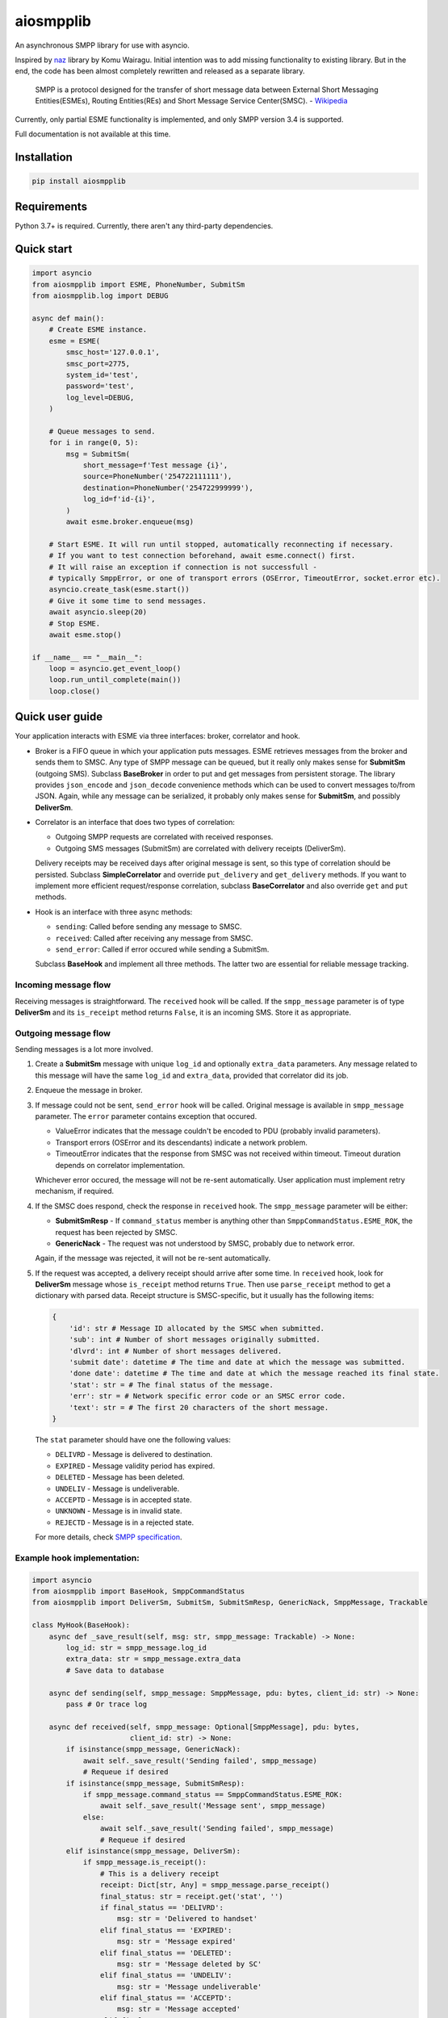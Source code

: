 aiosmpplib
==========
An asynchronous SMPP library for use with asyncio.

Inspired by `naz`_ library by Komu Wairagu. Initial intention was to add missing functionality
to existing library. But in the end, the code has been almost completely rewritten and released
as a separate library.

    SMPP is a protocol designed for the transfer of short message data between External Short
    Messaging Entities(ESMEs), Routing Entities(REs) and Short Message Service Center(SMSC).
    - `Wikipedia <https://en.wikipedia.org/wiki/Short_Message_Peer-to-Peer>`_

Currently, only partial ESME functionality is implemented, and only SMPP version 3.4 is supported.

Full documentation is not available at this time.

.. _naz: https://github.com/komuw/naz

Installation
------------
.. code-block:: shell

    pip install aiosmpplib


Requirements
------------
Python 3.7+ is required. Currently, there aren't any third-party dependencies.


Quick start
-----------

.. code-block:: python

    import asyncio
    from aiosmpplib import ESME, PhoneNumber, SubmitSm
    from aiosmpplib.log import DEBUG

    async def main():
        # Create ESME instance.
        esme = ESME(
            smsc_host='127.0.0.1',
            smsc_port=2775,
            system_id='test',
            password='test',
            log_level=DEBUG,
        )

        # Queue messages to send.
        for i in range(0, 5):
            msg = SubmitSm(
                short_message=f'Test message {i}',
                source=PhoneNumber('254722111111'),
                destination=PhoneNumber('254722999999'),
                log_id=f'id-{i}',
            )
            await esme.broker.enqueue(msg)

        # Start ESME. It will run until stopped, automatically reconnecting if necessary.
        # If you want to test connection beforehand, await esme.connect() first.
        # It will raise an exception if connection is not successfull -
        # typically SmppError, or one of transport errors (OSError, TimeoutError, socket.error etc).
        asyncio.create_task(esme.start())
        # Give it some time to send messages.
        await asyncio.sleep(20)
        # Stop ESME.
        await esme.stop()

    if __name__ == "__main__":
        loop = asyncio.get_event_loop()
        loop.run_until_complete(main())
        loop.close()


Quick user guide
----------------
Your application interacts with ESME via three interfaces: broker, correlator and hook.

* Broker is a FIFO queue in which your application puts messages. ESME retrieves messages
  from the broker and sends them to SMSC. Any type of SMPP message can be queued, but it really
  only makes sense for **SubmitSm** (outgoing SMS). Subclass **BaseBroker** in order to put and
  get messages from persistent storage. The library provides ``json_encode`` and ``json_decode``
  convenience methods which can be used to convert messages to/from JSON. Again, while any message
  can be serialized, it probably only makes sense for **SubmitSm**, and possibly **DeliverSm**.
* Correlator is an interface that does two types of correlation:

  * Outgoing SMPP requests are correlated with received responses.
  * Outgoing SMS messages (SubmitSm) are correlated with delivery receipts (DeliverSm).

  Delivery receipts may be received days after original message is sent, so this type of
  correlation should be persisted. Subclass **SimpleCorrelator** and override ``put_delivery`` and
  ``get_delivery`` methods. If you want to implement more efficient request/response correlation,
  subclass **BaseCorrelator** and also override ``get`` and ``put`` methods.
* Hook is an interface with three async methods:

  * ``sending``: Called before sending any message to SMSC.
  * ``received``: Called after receiving any message from SMSC.
  * ``send_error``: Called if error occured while sending a SubmitSm.

  Subclass **BaseHook** and implement all three methods. The latter two are essential for
  reliable message tracking.

Incoming message flow
_____________________
Receiving messages is straightforward. The ``received`` hook will be called. If the
``smpp_message`` parameter is of type **DeliverSm** and its ``is_receipt`` method returns ``False``,
it is an incoming SMS. Store it as appropriate.

Outgoing message flow
_____________________
Sending messages is a lot more involved.

1. Create a **SubmitSm** message with unique ``log_id`` and optionally ``extra_data`` parameters.
   Any message related to this message will have the same ``log_id`` and ``extra_data``,
   provided that correlator did its job.
2. Enqueue the message in broker.
3. If message could not be sent, ``send_error`` hook will be called. Original message is available
   in ``smpp_message`` parameter. The ``error`` parameter contains exception that occured.

   * ValueError indicates that the message couldn't be encoded to PDU (probably invalid parameters).
   * Transport errors (OSError and its descendants) indicate a network problem.
   * TimeoutError indicates that the response from SMSC was not received within timeout.
     Timeout duration depends on correlator implementation.

   Whichever error occured, the message will not be re-sent automatically.
   User application must implement retry mechanism, if required.
4. If the SMSC does respond, check the response in ``received`` hook.
   The ``smpp_message`` parameter will be either:

   * **SubmitSmResp** - If ``command_status`` member is anything other than
     ``SmppCommandStatus.ESME_ROK``, the request has been rejected by SMSC.
   * **GenericNack** - The request was not understood by SMSC, probably due to network error.

   Again, if the message was rejected, it will not be re-sent automatically.
5. If the request was accepted, a delivery receipt should arrive after some time.
   In ``received`` hook, look for **DeliverSm** message whose ``is_receipt`` method
   returns ``True``. Then use ``parse_receipt`` method to get a dictionary with parsed data.
   Receipt structure is SMSC-specific, but it usually has the following items:
   
   .. code-block:: python

       {
           'id': str # Message ID allocated by the SMSC when submitted.
           'sub': int # Number of short messages originally submitted.
           'dlvrd': int # Number of short messages delivered.
           'submit date': datetime # The time and date at which the message was submitted.
           'done date': datetime # The time and date at which the message reached its final state.
           'stat': str = # The final status of the message.
           'err': str = # Network specific error code or an SMSC error code.
           'text': str = # The first 20 characters of the short message.
       }
   
   The ``stat`` parameter should have one the following values:

   * ``DELIVRD`` - Message is delivered to destination.
   * ``EXPIRED`` - Message validity period has expired.
   * ``DELETED`` - Message has been deleted.
   * ``UNDELIV`` - Message is undeliverable.
   * ``ACCEPTD`` - Message is in accepted state.
   * ``UNKNOWN`` - Message is in invalid state.
   * ``REJECTD`` - Message is in a rejected state.

   For more details, check `SMPP specification <https://smpp.org/SMPP_v3_4_Issue1_2.pdf>`_.

Example hook implementation:
____________________________

.. code-block:: python

    import asyncio
    from aiosmpplib import BaseHook, SmppCommandStatus
    from aiosmpplib import DeliverSm, SubmitSm, SubmitSmResp, GenericNack, SmppMessage, Trackable

    class MyHook(BaseHook):
        async def _save_result(self, msg: str, smpp_message: Trackable) -> None:
            log_id: str = smpp_message.log_id
            extra_data: str = smpp_message.extra_data
            # Save data to database

        async def sending(self, smpp_message: SmppMessage, pdu: bytes, client_id: str) -> None:
            pass # Or trace log

        async def received(self, smpp_message: Optional[SmppMessage], pdu: bytes,
                           client_id: str) -> None:
            if isinstance(smpp_message, GenericNack):
                await self._save_result('Sending failed', smpp_message)
                # Requeue if desired
            if isinstance(smpp_message, SubmitSmResp):
                if smpp_message.command_status == SmppCommandStatus.ESME_ROK:
                    await self._save_result('Message sent', smpp_message)
                else:
                    await self._save_result('Sending failed', smpp_message)
                    # Requeue if desired
            elif isinstance(smpp_message, DeliverSm):
                if smpp_message.is_receipt():
                    # This is a delivery receipt
                    receipt: Dict[str, Any] = smpp_message.parse_receipt()
                    final_status: str = receipt.get('stat', '')
                    if final_status == 'DELIVRD':
                        msg: str = 'Delivered to handset'
                    elif final_status == 'EXPIRED':
                        msg: str = 'Message expired'
                    elif final_status == 'DELETED':
                        msg: str = 'Message deleted by SC'
                    elif final_status == 'UNDELIV':
                        msg: str = 'Message undeliverable'
                    elif final_status == 'ACCEPTD':
                        msg: str = 'Message accepted'
                    elif final_status == 'REJECTD':
                        msg: str = 'Message rejected'
                    else:
                        msg: str = 'Unknown status'
                    await self._save_result(msg, smpp_message)
                else:
                    pass
                    # This is an incoming SMS
                    # Process and save to database

        async def send_error(self, smpp_message: SmppMessage, error: Exception, client_id: str) -> None:
            if isinstance(smpp_message, SubmitSm):
                await self._save_result('Sending failed', smpp_message)
                # Requeue if desired


Bug Reporting
-------------
Bug reports and feature requests are welcome via `Github issues`_.

.. _Github issues: https://github.com/niksabaldun/aiosmpplib/issues
